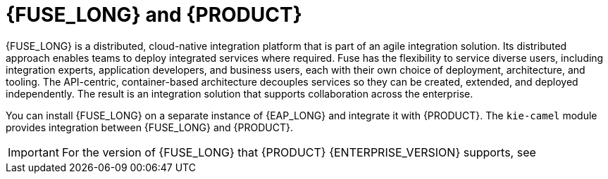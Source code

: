 [id='fuse-con']
= {FUSE_LONG} and {PRODUCT}

{FUSE_LONG} is a distributed, cloud-native integration platform that is part of an agile integration solution. Its distributed approach enables teams to deploy integrated services where required. Fuse has the flexibility to service diverse users, including integration experts, application developers, and business users, each with their own choice of deployment, architecture, and tooling. The API-centric, container-based architecture decouples services so they can be created, extended, and deployed independently. The result is an integration solution that supports collaboration across the enterprise.

ifdef::PAM[]
{PRODUCT} is the Red Hat platform for creating business automation applications and microservices. It enables enterprise business and IT users to document, simulate, manage, automate, and monitor business processes and policies. {PRODUCT} is designed to empower business and IT users to collaborate more effectively, so business applications can be changed easily and quickly.

endif::[]
ifdef::DM[]
{PRODUCT} is an open source decision management platform that combines business rules management, complex event processing, Decision Model & Notation (DMN) execution, and {PLANNER} for solving planning problems. It automates business decisions and makes that logic available to the entire business.

Business assets such as rules, decision tables, and DMN models are organized in projects and stored in the {CENTRAL} repository. This ensures consistency, transparency, and the ability to audit across the business. Business users can modify business logic without requiring assistance from IT personnel.
endif::[]

//You can install {FUSE_LONG} on the Apache Karaf container platform or {EAP_LONG} and then install and configure {PRODUCT} in that container.
// RESTORE KARAF WHEN SUPPORTED

You can install {FUSE_LONG} on a separate instance of {EAP_LONG} and integrate it with {PRODUCT}. The `kie-camel` module provides integration between {FUSE_LONG} and {PRODUCT}.

[IMPORTANT]
====
For the version of {FUSE_LONG} that {PRODUCT} {ENTERPRISE_VERSION} supports, see 
ifdef::PAM[]
https://access.redhat.com/articles/3405381[{PRODUCT} 7 Supported Configurations].
endif::[]
ifdef::DM[]
https://access.redhat.com/articles/3354301[{PRODUCT} 7 Supported Configurations].
endif::[]
====
